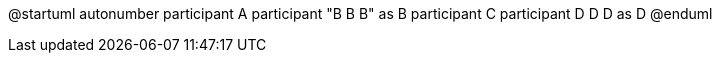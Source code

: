 @startuml
autonumber
participant A
participant "B B B" as B
participant C
participant D D D as D
@enduml